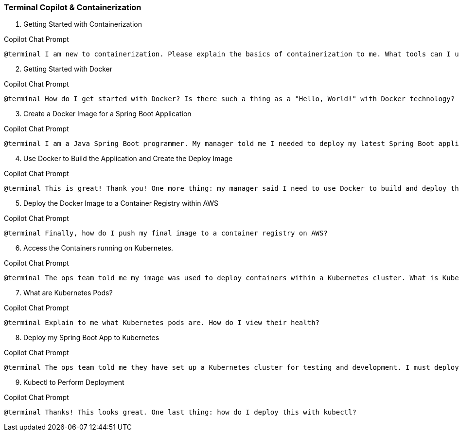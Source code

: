 === Terminal Copilot & Containerization

. Getting Started with Containerization

.Copilot Chat Prompt
[source,text]
@terminal I am new to containerization. Please explain the basics of containerization to me. What tools can I use? Which tool do you recommend?

[start=2]
. Getting Started with Docker

.Copilot Chat Prompt
[source,text]
@terminal How do I get started with Docker? Is there such a thing as a "Hello, World!" with Docker technology?

[start=3]
. Create a Docker Image for a Spring Boot Application

.Copilot Chat Prompt
[source,text]
@terminal I am a Java Spring Boot programmer. My manager told me I needed to deploy my latest Spring Boot application to the cloud using a Docker image. Can you explain how to create a Docker image for a standard Spring Boot application?

[start=4]
. Use Docker to Build the Application and Create the Deploy Image

.Copilot Chat Prompt
[source,text]
@terminal This is great! Thank you! One more thing: my manager said I need to use Docker to build and deploy the application. He mentioned something about a multi-stage Dockerfile containing a build container or image that builds the JAR file and then copies the built JAR file to the image used for deployment. Can you help me with this?

[start=5]
. Deploy the Docker Image to a Container Registry within AWS

.Copilot Chat Prompt
[source,text]
@terminal Finally, how do I push my final image to a container registry on AWS?

[start=6]
. Access the Containers running on Kubernetes.

.Copilot Chat Prompt
[source,text]
@terminal The ops team told me my image was used to deploy containers within a Kubernetes cluster. What is Kubernetes? Also, they said I can view my running application with some kind of command line tool. What is the command line tool used to administer Kubernetes? How do I access the cluster with it? Kubernetes is running on AWS.

[start=7]
. What are Kubernetes Pods?

.Copilot Chat Prompt
[source,text]
@terminal Explain to me what Kubernetes pods are. How do I view their health?

[start=8]
. Deploy my Spring Boot App to Kubernetes

.Copilot Chat Prompt
[source,text]
@terminal The ops team told me they have set up a Kubernetes cluster for testing and development. I must deploy my Spring Boot Application from the Container Registry to this new cluster. Also, my application needs a connection string environment variable to connect to the data when running in the cluster. How do I securely store the connection string in AWS and make it an environment variable on my running pods?

[start=9]
. Kubectl to Perform Deployment

.Copilot Chat Prompt
[source,text]
@terminal Thanks! This looks great. One last thing: how do I deploy this with kubectl?
